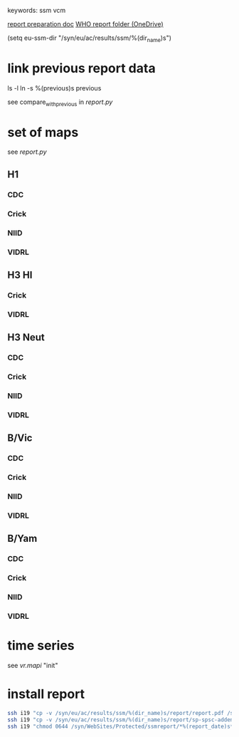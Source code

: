 # Time-stamp: <2020-07-28 12:02:28 eu>
keywords: ssm vcm

[[file:~/AD/sources/ssm-report/doc/report-prepare.org][report preparation doc]]
[[https://worldhealthorg-my.sharepoint.com/:f:/g/personal/lievrem_who_int/EsWipHzg-WBHhuQkssp34PsBVpB6pucxdjLVY5OuUki4Vw?e=5%3aRqGQVW&at=9][WHO report folder (OneDrive)]]

(setq eu-ssm-dir "/syn/eu/ac/results/ssm/%(dir_name)s")

* link previous report data

ls -l
ln -s %(previous)s previous

see compare_with_previous in [[report.py]]

* set of maps

see [[report.py]]

** H1

*** CDC

*** Crick

*** NIID

*** VIDRL

** H3 HI

*** Crick

*** VIDRL

** H3 Neut

*** CDC

*** Crick

*** NIID

*** VIDRL

** B/Vic

*** CDC

*** Crick

*** NIID

*** VIDRL

** B/Yam

*** CDC

*** Crick

*** NIID

*** VIDRL


* time series

see [[vr.mapi]] "init"

* install report

#+BEGIN_SRC bash
  ssh i19 "cp -v /syn/eu/ac/results/ssm/%(dir_name)s/report/report.pdf /syn/WebSites/Protected/ssmreport/Cambridge-report-%(report_date)s.pdf"
  ssh i19 "cp -v /syn/eu/ac/results/ssm/%(dir_name)s/report/sp-spsc-addendum.pdf /syn/WebSites/Protected/ssmreport/Cambridge-report-%(report_date)s.addendum-1.pdf"
  ssh i19 "chmod 0644 /syn/WebSites/Protected/ssmreport/*%(report_date)s*; ls -l /syn/WebSites/Protected/ssmreport/*%(report_date)s*"
#+END_SRC


* COMMENT local vars ======================================================================
:PROPERTIES:
:VISIBILITY: folded
:END:
#+STARTUP: showall indent
Local Variables:
eval: (auto-fill-mode 0)
eval: (add-hook 'before-save-hook 'time-stamp)
eval: (set (make-local-variable 'org-confirm-elisp-link-function) nil)
End:
